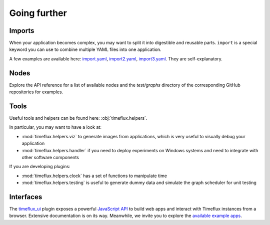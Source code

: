 Going further
=============

Imports
-------

When your application becomes complex, you may want to split it into digestible and reusable parts. ``import`` is a special keyword you can use to combine multiple YAML files into one application.

A few examples are available here: `import.yaml <https://github.com/timeflux/timeflux/blob/master/test/graphs/import.yaml>`_, `import2.yaml <https://github.com/timeflux/timeflux/blob/master/test/graphs/import2.yaml>`_, `import3.yaml <https://github.com/timeflux/timeflux/blob/master/test/graphs/import3.yaml>`_. They are self-explanatory.


Nodes
-----

Explore the API reference for a list of available nodes and the `test/graphs` directory of the corresponding GitHub repositories for examples.


Tools
-----

Useful tools and helpers can be found here: :obj:`timeflux.helpers`.

In particular, you may want to have a look at:

- :mod:`timeflux.helpers.viz` to generate images from applications, which is very useful to visually debug your application
- :mod:`timeflux.helpers.handler` if you need to deploy experiments on Windows systems and need to integrate with other software components

If you are developing plugins:

- :mod:`timeflux.helpers.clock` has a set of functions to manipulate time
- :mod:`timeflux.helpers.testing` is useful to generate dummy data and simulate the graph scheduler for unit testing


Interfaces
----------

.. todo:: Work in progress!

The `timeflux_ui <https://github.com/timeflux/timeflux_ui>`_ plugin exposes a powerful `JavaScript API <https://github.com/timeflux/timeflux_ui/blob/master/timeflux_ui/www/common/assets/js/timeflux.js>`_ to build web apps and interact with Timeflux instances from a browser. Extensive documentation is on its way. Meanwhile, we invite you to explore the `available example apps <https://github.com/timeflux/timeflux_ui/tree/master/apps>`_.


